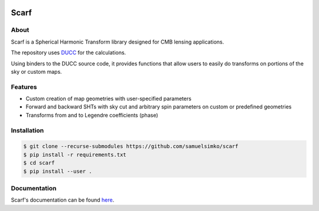 .. image:: _static/scarflogo.jpg
   :target: _static/scarflogo.jpg
   :alt: Scarf logo


==================
Scarf
==================

.. image:: https://github.com/samuelsimko/scarf/workflows/CI/badge.svg
   :target: https://github.com/samuelsimko/scarf/actions

.. image:: https://readthedocs.org/projects/scarfcmb/badge/?version=latest
   :target: https://readthedocs.org/projects/scarfcmb/?badge=latest

.. image:: https://img.shields.io/badge/licence-MIT-brightgreen
   :target: https://github.com/samuelsimko/scarf/blob/master/LICENSE

.. image:: https://img.shields.io/badge/code%20style-black-000000.svg
   :target: https://github.com/psf/black


About
-----

Scarf is a Spherical Harmonic Transform library designed for CMB lensing applications.

The repository uses `DUCC <https://github.com/mreineck/ducc>`_ for the calculations.

Using binders to the DUCC source code, it provides functions that allow users
to easily do transforms on portions of the sky or custom maps.

Features
--------

- Custom creation of map geometries with user-specified parameters
- Forward and backward SHTs with sky cut and arbitrary spin parameters
  on custom or predefined geometries
- Transforms from and to Legendre coefficients (phase)

Installation
------------

.. code-block:: console

   $ git clone --recurse-submodules https://github.com/samuelsimko/scarf
   $ pip install -r requirements.txt
   $ cd scarf
   $ pip install --user .


Documentation
-------------

Scarf's documentation can be found `here <https://scarfcmb.readthedocs.io/en/latest/>`_.
